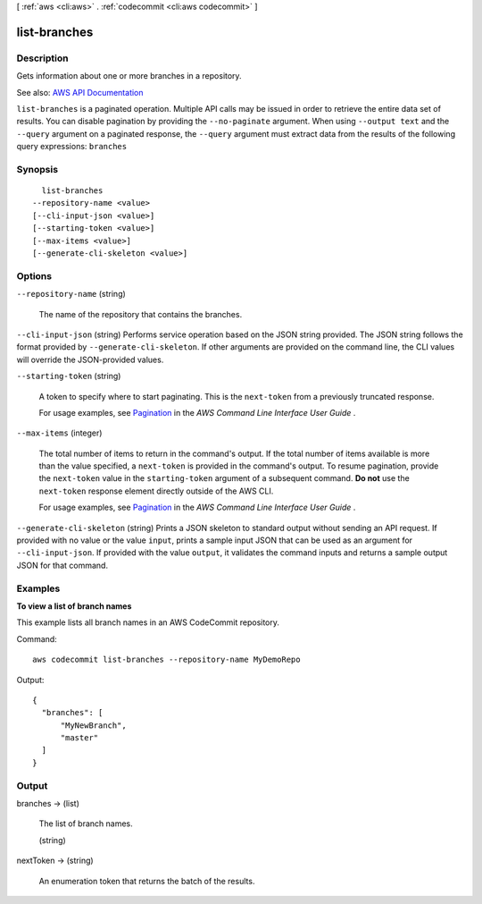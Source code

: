 [ :ref:`aws <cli:aws>` . :ref:`codecommit <cli:aws codecommit>` ]

.. _cli:aws codecommit list-branches:


*************
list-branches
*************



===========
Description
===========



Gets information about one or more branches in a repository.



See also: `AWS API Documentation <https://docs.aws.amazon.com/goto/WebAPI/codecommit-2015-04-13/ListBranches>`_


``list-branches`` is a paginated operation. Multiple API calls may be issued in order to retrieve the entire data set of results. You can disable pagination by providing the ``--no-paginate`` argument.
When using ``--output text`` and the ``--query`` argument on a paginated response, the ``--query`` argument must extract data from the results of the following query expressions: ``branches``


========
Synopsis
========

::

    list-branches
  --repository-name <value>
  [--cli-input-json <value>]
  [--starting-token <value>]
  [--max-items <value>]
  [--generate-cli-skeleton <value>]




=======
Options
=======

``--repository-name`` (string)


  The name of the repository that contains the branches.

  

``--cli-input-json`` (string)
Performs service operation based on the JSON string provided. The JSON string follows the format provided by ``--generate-cli-skeleton``. If other arguments are provided on the command line, the CLI values will override the JSON-provided values.

``--starting-token`` (string)
 

  A token to specify where to start paginating. This is the ``next-token`` from a previously truncated response.

   

  For usage examples, see `Pagination <https://docs.aws.amazon.com/cli/latest/userguide/pagination.html>`_ in the *AWS Command Line Interface User Guide* .

   

``--max-items`` (integer)
 

  The total number of items to return in the command's output. If the total number of items available is more than the value specified, a ``next-token`` is provided in the command's output. To resume pagination, provide the ``next-token`` value in the ``starting-token`` argument of a subsequent command. **Do not** use the ``next-token`` response element directly outside of the AWS CLI.

   

  For usage examples, see `Pagination <https://docs.aws.amazon.com/cli/latest/userguide/pagination.html>`_ in the *AWS Command Line Interface User Guide* .

   

``--generate-cli-skeleton`` (string)
Prints a JSON skeleton to standard output without sending an API request. If provided with no value or the value ``input``, prints a sample input JSON that can be used as an argument for ``--cli-input-json``. If provided with the value ``output``, it validates the command inputs and returns a sample output JSON for that command.



========
Examples
========

**To view a list of branch names**

This example lists all branch names in an AWS CodeCommit repository.

Command::

  aws codecommit list-branches --repository-name MyDemoRepo

Output::

  {
    "branches": [
        "MyNewBranch",
        "master"
    ]
  }


======
Output
======

branches -> (list)

  

  The list of branch names.

  

  (string)

    

    

  

nextToken -> (string)

  

  An enumeration token that returns the batch of the results.

  

  


